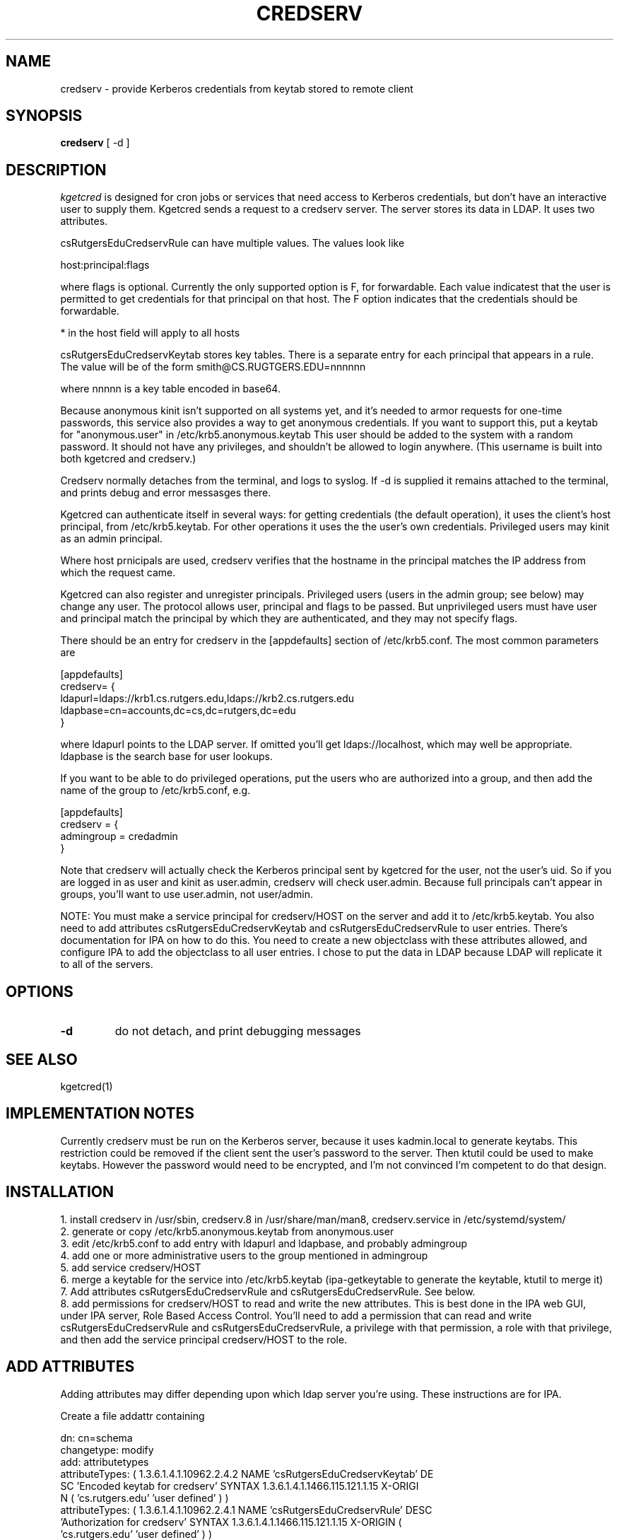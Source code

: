 .TH CREDSERV 8
.SH NAME
credserv \- provide Kerberos credentials from keytab stored to remote client
.SH SYNOPSIS
.B credserv
[ -d ]
.SH DESCRIPTION
.I  kgetcred
is designed for cron jobs or services that need access to Kerberos
credentials, but don't have an interactive user to supply them.
Kgetcred sends a request to a credserv server. The server stores
its data in LDAP. It uses two attributes.
.PP
csRutgersEduCredservRule can have multiple values. The values look like
.PP
host:principal:flags
.PP
where flags is optional. Currently the only supported option is F, for
forwardable. Each value indicatest that the user is permitted to 
get credentials for that principal on that host. The F option indicates
that the credentials should be forwardable. 
.PP
* in the host field will apply to all hosts
.PP
csRutgersEduCredservKeytab stores key tables. There is a separate entry
for each principal that appears in a rule. The value will be of the form
.pp
smith@CS.RUGTGERS.EDU=nnnnnn
.PP
where nnnnn is a key table encoded in base64.
.PP
Because anonymous kinit isn't supported on all systems yet, and it's
needed to armor requests for one-time passwords, this service
also provides a way to get anonymous credentials. If you want to support
this, put a keytab for "anonymous.user"  in /etc/krb5.anonymous.keytab
This user should be added to the system with a random password. It should
not have any privileges, and shouldn't be allowed to login anywhere.
(This username is built into both kgetcred and credserv.)
.PP
Credserv normally detaches from the terminal, and logs to syslog.
If -d is supplied it remains attached to the terminal, and prints
debug and error messasges there.
.PP
Kgetcred can authenticate itself in several ways: for getting
credentials (the default operation), it uses the client's
host principal, from /etc/krb5.keytab. For other operations it uses the the user's own credentials. Privileged
users may kinit as an admin principal.
.PP
Where host prnicipals are used, 
credserv verifies that the hostname in the principal matches the IP
address from which the request came.
.PP
Kgetcred can also register and unregister principals. Privileged
users (users in the admin group; see below) may change any
user. The protocol allows user, principal and flags to be passed.
But unprivileged users must have user and principal match the
principal by which they are authenticated, and they may not
specify flags.
.PP
There should be an entry for credserv in the [appdefaults]
section of /etc/krb5.conf. The most common parameters are
.PP
.nf
[appdefaults]
credserv= {
    ldapurl=ldaps://krb1.cs.rutgers.edu,ldaps://krb2.cs.rutgers.edu
    ldapbase=cn=accounts,dc=cs,dc=rutgers,dc=edu
}
.fi
.PP
where ldapurl points to the LDAP server. If omitted you'll get
ldaps://localhost, which may well be appropriate. ldapbase
is the search base for user lookups.
.PP
If you want to be able to do privileged operations, put the
users who are authorized into a group, and then add the name of the group to
/etc/krb5.conf, e.g.
.PP
.nf
[appdefaults]
credserv = {
     admingroup = credadmin
}
.fi
.PP
Note that credserv will actually check the Kerberos principal sent
by kgetcred for the user, not the user's uid. So if you are logged
in as user and kinit as user.admin, credserv will check user.admin.
Because full principals can't appear in groups, you'll want to use
user.admin, not user/admin.
.PP
NOTE: You must make a service principal for credserv/HOST on the server
and add it to /etc/krb5.keytab. You also need to add attributes 
csRutgersEduCredservKeytab and csRutgersEduCredservRule to user entries.
There's documentation for IPA on how to do this. You need to create a
new objectclass with these attributes allowed, and configure IPA to
add the objectclass to all user entries. I chose to put the data in
LDAP because LDAP will replicate it to all of the servers.
.SH "OPTIONS"
.TP
.B \-d
do not detach, and print debugging messages
.SH "SEE ALSO"
kgetcred(1)
.SH "IMPLEMENTATION NOTES"
.PP
Currently credserv must be run on the Kerberos server, because it uses
kadmin.local to generate keytabs. This restriction could be removed if the
client sent the user's password to the server. Then ktutil could be
used to make keytabs. However the password would need to be encrypted,
and I'm not convinced I'm competent to do that design.
.SH "INSTALLATION"
.PP
1. install credserv in /usr/sbin, credserv.8 in /usr/share/man/man8, credserv.service in /etc/systemd/system/
.br
2. generate or copy /etc/krb5.anonymous.keytab from anonymous.user
.br
3. edit /etc/krb5.conf to add entry with ldapurl and ldapbase, and probably admingroup
.br
4. add one or more administrative users to the group mentioned in admingroup
.br
5. add service credserv/HOST
.br
6. merge a keytable for the service into /etc/krb5.keytab (ipa-getkeytable to generate the keytable, ktutil to merge it)
.br
7. Add attributes csRutgersEduCredservRule and csRutgersEduCredservRule. See below.
.br
8. add permissions for credserv/HOST to read and write the new attributes. This is best done in the IPA web GUI, under IPA server, Role Based Access Control. You'll need to add a permission that can read and write csRutgersEduCredservRule and csRutgersEduCredservRule, a privilege with that permission, a role with that privilege, and then add the service principal credserv/HOST to the role.
.PP
.SH "ADD ATTRIBUTES"
.PP
Adding attributes may differ depending upon which ldap server you're using. These instructions are for IPA.
.PP
Create a file addattr containing
.PP
.nf
dn: cn=schema
changetype: modify
add: attributetypes
attributeTypes: ( 1.3.6.1.4.1.10962.2.4.2 NAME 'csRutgersEduCredservKeytab' DE
 SC 'Encoded keytab for credserv' SYNTAX 1.3.6.1.4.1.1466.115.121.1.15 X-ORIGI
 N ( 'cs.rutgers.edu' 'user defined' ) )
attributeTypes: ( 1.3.6.1.4.1.10962.2.4.1 NAME 'csRutgersEduCredservRule' DESC
  'Authorization for credserv' SYNTAX 1.3.6.1.4.1.1466.115.121.1.15 X-ORIGIN (
  'cs.rutgers.edu' 'user defined' ) )
-
add: objectclasses
objectClasses: ( 1.3.6.1.4.1.10962.2.4.3 NAME 'csRutgersEduPerson' SUP top AUX
 ILIARY MAY ( csRutgersEduCredservRule $ csRutgersEduCredservKeytab ) X-ORIGIN
  ( 'cs.rutgers.edu' 'user defined' ) )
.fi
.PP
ldapmodify -ZZ -x -D "cn=Directory Manager" -W -H ldap://localhost -f addattr
.PP
You'll have to type the directory manager password.
.PP
In principle you can now do ipa config-mod --addattr=ipaUserObjectClasses=csRutgersEduPerson. However it didn't work
for me. I had to use the following file with ldapmodify
.PP
.nf
dn: cn=ipaConfig,cn=etc,dc=cs,dc=rutgers,dc=edu
changetype:modify
add:ipaUserObjectClasses
ipaUserObjectClasses:csRutgersEduPerson
.fi
.PP
If there are existing users, you'll need to add the objectclass csRutgersEduPerson to them.
.PP
Obviously you can use a different name for your attribute, that doesn't have Rutgers in it. However
the definition of the attribute includes a globally unique ID number (OID). The ID number given here
is registered to the Rutgers CS department. If you change the attribute name you should use
your own OID.

